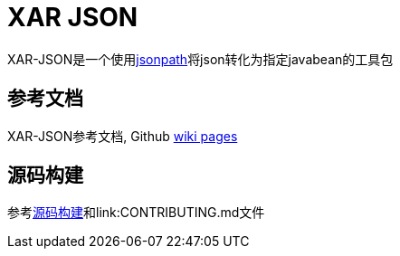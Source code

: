 = XAR JSON

XAR-JSON是一个使用link:https://github.com/dchester/jsonpath[jsonpath]将json转化为指定javabean的工具包

== 参考文档
XAR-JSON参考文档, Github link:https://github.com/lawyerance/xar-json/wiki[wiki pages]

== 源码构建

参考link:https://github.com/lawyerance/xar-json/wiki/Build-from-Source[源码构建]和link:CONTRIBUTING.md文件